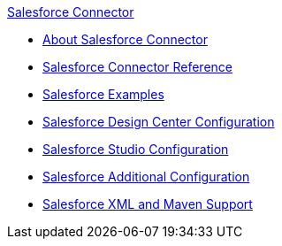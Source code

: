 .xref:index.adoc[Salesforce Connector]
* xref:index.adoc[About Salesforce Connector]
* xref:salesforce-connector-reference.adoc[Salesforce Connector Reference]
* xref:salesforce-connector-examples.adoc[Salesforce Examples]
* xref:salesforce-connector-design-center.adoc[Salesforce Design Center Configuration]
* xref:salesforce-connector-studio.adoc[Salesforce Studio Configuration]
* xref:salesforce-connector-config-topics.adoc[Salesforce Additional Configuration]
* xref:salesforce-connector-xml-maven.adoc[Salesforce XML and Maven Support]

